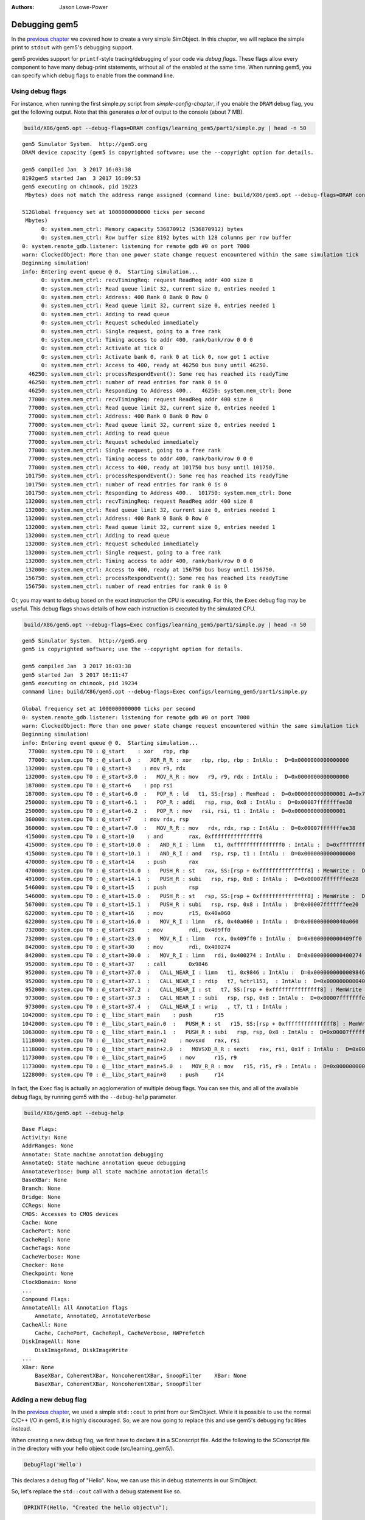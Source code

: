 
:authors: Jason Lowe-Power

.. _debugging-chapter:

------------------------------------------
Debugging gem5
------------------------------------------

In the `previous chapter`_ we covered how to create a very simple SimObject.
In this chapter, we will replace the simple print to ``stdout`` with gem5's debugging support.

.. _previous chapter: hello-simobject-chapter

gem5 provides support for ``printf``-style tracing/debugging of your code via *debug flags*.
These flags allow every component to have many debug-print statements, without all of the enabled at the same time.
When running gem5, you can specify which debug flags to enable from the command line.

Using debug flags
~~~~~~~~~~~~~~~~~

For instance, when running the first simple.py script from `simple-config-chapter`, if you enable the ``DRAM`` debug flag, you get the following output.
Note that this generates *a lot* of output to the console (about 7 MB).

.. code-block:: sh

    build/X86/gem5.opt --debug-flags=DRAM configs/learning_gem5/part1/simple.py | head -n 50

::

    gem5 Simulator System.  http://gem5.org
    DRAM device capacity (gem5 is copyrighted software; use the --copyright option for details.

    gem5 compiled Jan  3 2017 16:03:38
    8192gem5 started Jan  3 2017 16:09:53
    gem5 executing on chinook, pid 19223
     Mbytes) does not match the address range assigned (command line: build/X86/gem5.opt --debug-flags=DRAM configs/learning_gem5/part1/simple.py

    512Global frequency set at 1000000000000 ticks per second
     Mbytes)
          0: system.mem_ctrl: Memory capacity 536870912 (536870912) bytes
          0: system.mem_ctrl: Row buffer size 8192 bytes with 128 columns per row buffer
    0: system.remote_gdb.listener: listening for remote gdb #0 on port 7000
    warn: ClockedObject: More than one power state change request encountered within the same simulation tick
    Beginning simulation!
    info: Entering event queue @ 0.  Starting simulation...
          0: system.mem_ctrl: recvTimingReq: request ReadReq addr 400 size 8
          0: system.mem_ctrl: Read queue limit 32, current size 0, entries needed 1
          0: system.mem_ctrl: Address: 400 Rank 0 Bank 0 Row 0
          0: system.mem_ctrl: Read queue limit 32, current size 0, entries needed 1
          0: system.mem_ctrl: Adding to read queue
          0: system.mem_ctrl: Request scheduled immediately
          0: system.mem_ctrl: Single request, going to a free rank
          0: system.mem_ctrl: Timing access to addr 400, rank/bank/row 0 0 0
          0: system.mem_ctrl: Activate at tick 0
          0: system.mem_ctrl: Activate bank 0, rank 0 at tick 0, now got 1 active
          0: system.mem_ctrl: Access to 400, ready at 46250 bus busy until 46250.
      46250: system.mem_ctrl: processRespondEvent(): Some req has reached its readyTime
      46250: system.mem_ctrl: number of read entries for rank 0 is 0
      46250: system.mem_ctrl: Responding to Address 400..   46250: system.mem_ctrl: Done
      77000: system.mem_ctrl: recvTimingReq: request ReadReq addr 400 size 8
      77000: system.mem_ctrl: Read queue limit 32, current size 0, entries needed 1
      77000: system.mem_ctrl: Address: 400 Rank 0 Bank 0 Row 0
      77000: system.mem_ctrl: Read queue limit 32, current size 0, entries needed 1
      77000: system.mem_ctrl: Adding to read queue
      77000: system.mem_ctrl: Request scheduled immediately
      77000: system.mem_ctrl: Single request, going to a free rank
      77000: system.mem_ctrl: Timing access to addr 400, rank/bank/row 0 0 0
      77000: system.mem_ctrl: Access to 400, ready at 101750 bus busy until 101750.
     101750: system.mem_ctrl: processRespondEvent(): Some req has reached its readyTime
     101750: system.mem_ctrl: number of read entries for rank 0 is 0
     101750: system.mem_ctrl: Responding to Address 400..  101750: system.mem_ctrl: Done
     132000: system.mem_ctrl: recvTimingReq: request ReadReq addr 400 size 8
     132000: system.mem_ctrl: Read queue limit 32, current size 0, entries needed 1
     132000: system.mem_ctrl: Address: 400 Rank 0 Bank 0 Row 0
     132000: system.mem_ctrl: Read queue limit 32, current size 0, entries needed 1
     132000: system.mem_ctrl: Adding to read queue
     132000: system.mem_ctrl: Request scheduled immediately
     132000: system.mem_ctrl: Single request, going to a free rank
     132000: system.mem_ctrl: Timing access to addr 400, rank/bank/row 0 0 0
     132000: system.mem_ctrl: Access to 400, ready at 156750 bus busy until 156750.
     156750: system.mem_ctrl: processRespondEvent(): Some req has reached its readyTime
     156750: system.mem_ctrl: number of read entries for rank 0 is 0

Or, you may want to debug based on the exact instruction the CPU is executing.
For this, the ``Exec`` debug flag may be useful.
This debug flags shows details of how each instruction is executed by the simulated CPU.

.. code-block:: sh

    build/X86/gem5.opt --debug-flags=Exec configs/learning_gem5/part1/simple.py | head -n 50

::

    gem5 Simulator System.  http://gem5.org
    gem5 is copyrighted software; use the --copyright option for details.

    gem5 compiled Jan  3 2017 16:03:38
    gem5 started Jan  3 2017 16:11:47
    gem5 executing on chinook, pid 19234
    command line: build/X86/gem5.opt --debug-flags=Exec configs/learning_gem5/part1/simple.py

    Global frequency set at 1000000000000 ticks per second
    0: system.remote_gdb.listener: listening for remote gdb #0 on port 7000
    warn: ClockedObject: More than one power state change request encountered within the same simulation tick
    Beginning simulation!
    info: Entering event queue @ 0.  Starting simulation...
      77000: system.cpu T0 : @_start    : xor	rbp, rbp
      77000: system.cpu T0 : @_start.0  :   XOR_R_R : xor   rbp, rbp, rbp : IntAlu :  D=0x0000000000000000
     132000: system.cpu T0 : @_start+3    : mov	r9, rdx
     132000: system.cpu T0 : @_start+3.0  :   MOV_R_R : mov   r9, r9, rdx : IntAlu :  D=0x0000000000000000
     187000: system.cpu T0 : @_start+6    : pop	rsi
     187000: system.cpu T0 : @_start+6.0  :   POP_R : ld   t1, SS:[rsp] : MemRead :  D=0x0000000000000001 A=0x7fffffffee30
     250000: system.cpu T0 : @_start+6.1  :   POP_R : addi   rsp, rsp, 0x8 : IntAlu :  D=0x00007fffffffee38
     250000: system.cpu T0 : @_start+6.2  :   POP_R : mov   rsi, rsi, t1 : IntAlu :  D=0x0000000000000001
     360000: system.cpu T0 : @_start+7    : mov	rdx, rsp
     360000: system.cpu T0 : @_start+7.0  :   MOV_R_R : mov   rdx, rdx, rsp : IntAlu :  D=0x00007fffffffee38
     415000: system.cpu T0 : @_start+10    : and	rax, 0xfffffffffffffff0
     415000: system.cpu T0 : @_start+10.0  :   AND_R_I : limm   t1, 0xfffffffffffffff0 : IntAlu :  D=0xfffffffffffffff0
     415000: system.cpu T0 : @_start+10.1  :   AND_R_I : and   rsp, rsp, t1 : IntAlu :  D=0x0000000000000000
     470000: system.cpu T0 : @_start+14    : push	rax
     470000: system.cpu T0 : @_start+14.0  :   PUSH_R : st   rax, SS:[rsp + 0xfffffffffffffff8] : MemWrite :  D=0x0000000000000000 A=0x7fffffffee28
     491000: system.cpu T0 : @_start+14.1  :   PUSH_R : subi   rsp, rsp, 0x8 : IntAlu :  D=0x00007fffffffee28
     546000: system.cpu T0 : @_start+15    : push	rsp
     546000: system.cpu T0 : @_start+15.0  :   PUSH_R : st   rsp, SS:[rsp + 0xfffffffffffffff8] : MemWrite :  D=0x00007fffffffee28 A=0x7fffffffee20
     567000: system.cpu T0 : @_start+15.1  :   PUSH_R : subi   rsp, rsp, 0x8 : IntAlu :  D=0x00007fffffffee20
     622000: system.cpu T0 : @_start+16    : mov	r15, 0x40a060
     622000: system.cpu T0 : @_start+16.0  :   MOV_R_I : limm   r8, 0x40a060 : IntAlu :  D=0x000000000040a060
     732000: system.cpu T0 : @_start+23    : mov	rdi, 0x409ff0
     732000: system.cpu T0 : @_start+23.0  :   MOV_R_I : limm   rcx, 0x409ff0 : IntAlu :  D=0x0000000000409ff0
     842000: system.cpu T0 : @_start+30    : mov	rdi, 0x400274
     842000: system.cpu T0 : @_start+30.0  :   MOV_R_I : limm   rdi, 0x400274 : IntAlu :  D=0x0000000000400274
     952000: system.cpu T0 : @_start+37    : call	0x9846
     952000: system.cpu T0 : @_start+37.0  :   CALL_NEAR_I : limm   t1, 0x9846 : IntAlu :  D=0x0000000000009846
     952000: system.cpu T0 : @_start+37.1  :   CALL_NEAR_I : rdip   t7, %ctrl153,  : IntAlu :  D=0x00000000004001ba
     952000: system.cpu T0 : @_start+37.2  :   CALL_NEAR_I : st   t7, SS:[rsp + 0xfffffffffffffff8] : MemWrite :  D=0x00000000004001ba A=0x7fffffffee18
     973000: system.cpu T0 : @_start+37.3  :   CALL_NEAR_I : subi   rsp, rsp, 0x8 : IntAlu :  D=0x00007fffffffee18
     973000: system.cpu T0 : @_start+37.4  :   CALL_NEAR_I : wrip   , t7, t1 : IntAlu :
    1042000: system.cpu T0 : @__libc_start_main    : push	r15
    1042000: system.cpu T0 : @__libc_start_main.0  :   PUSH_R : st   r15, SS:[rsp + 0xfffffffffffffff8] : MemWrite :  D=0x0000000000000000 A=0x7fffffffee10
    1063000: system.cpu T0 : @__libc_start_main.1  :   PUSH_R : subi   rsp, rsp, 0x8 : IntAlu :  D=0x00007fffffffee10
    1118000: system.cpu T0 : @__libc_start_main+2    : movsxd	rax, rsi
    1118000: system.cpu T0 : @__libc_start_main+2.0  :   MOVSXD_R_R : sexti   rax, rsi, 0x1f : IntAlu :  D=0x0000000000000001
    1173000: system.cpu T0 : @__libc_start_main+5    : mov	r15, r9
    1173000: system.cpu T0 : @__libc_start_main+5.0  :   MOV_R_R : mov   r15, r15, r9 : IntAlu :  D=0x0000000000000000
    1228000: system.cpu T0 : @__libc_start_main+8    : push	r14

In fact, the ``Exec`` flag is actually an agglomeration of multiple debug flags.
You can see this, and all of the available debug flags, by running gem5 with the ``--debug-help`` parameter.

.. code-block:: sh

    build/X86/gem5.opt --debug-help

::

    Base Flags:
    Activity: None
    AddrRanges: None
    Annotate: State machine annotation debugging
    AnnotateQ: State machine annotation queue debugging
    AnnotateVerbose: Dump all state machine annotation details
    BaseXBar: None
    Branch: None
    Bridge: None
    CCRegs: None
    CMOS: Accesses to CMOS devices
    Cache: None
    CachePort: None
    CacheRepl: None
    CacheTags: None
    CacheVerbose: None
    Checker: None
    Checkpoint: None
    ClockDomain: None
    ...
    Compound Flags:
    AnnotateAll: All Annotation flags
        Annotate, AnnotateQ, AnnotateVerbose
    CacheAll: None
        Cache, CachePort, CacheRepl, CacheVerbose, HWPrefetch
    DiskImageAll: None
        DiskImageRead, DiskImageWrite
    ...
    XBar: None
        BaseXBar, CoherentXBar, NoncoherentXBar, SnoopFilter    XBar: None
        BaseXBar, CoherentXBar, NoncoherentXBar, SnoopFilter


Adding a new debug flag
~~~~~~~~~~~~~~~~~~~~~~~

In the `previous chapter`_, we used a simple ``std::cout`` to print from our SimObject.
While it is possible to use the normal C/C++ I/O in gem5, it is highly discouraged.
So, we are now going to replace this and use gem5's debugging facilities instead.

When creating a new debug flag, we first have to declare it in a SConscript file.
Add the following to the SConscript file in the directory with your hello object code (src/learning_gem5/).

.. code-block:: python

    DebugFlag('Hello')

This declares a debug flag of "Hello".
Now, we can use this in debug statements in our SimObject.

So, let's replace the ``std::cout`` call with a debug statement like so.

.. code-block:: c++

    DPRINTF(Hello, "Created the hello object\n");

``DPRINTF`` is a C++ macro.
The first paramter is a *debug flag* that has been declared in a SConscript file.
We can use the flag ``Hello`` since we declared it in the ``src/learning_gem5/SConscript`` file.
The rest of the arguments are variable and can be anything you would pass to a ``printf`` statement.

Now, if you recompile gem5 and run it with the "Hello" debug flag, you get the following result.

.. code-block:: sh

    build/X86/gem5.opt --debug-flags=Hello configs/learning_gem5/part2/run_hello.py

::

    gem5 Simulator System.  http://gem5.org
    gem5 is copyrighted software; use the --copyright option for details.

    gem5 compiled Jan  4 2017 09:40:10
    gem5 started Jan  4 2017 09:41:01
    gem5 executing on chinook, pid 29078
    command line: build/X86/gem5.opt --debug-flags=Hello configs/learning_gem5/part2/run_hello.py

    Global frequency set at 1000000000000 ticks per second
          0: hello: Created the hello object
    Beginning simulation!
    info: Entering event queue @ 0.  Starting simulation...
    Exiting @ tick 18446744073709551615 because simulate() limit reached


Debug output
~~~~~~~~~~~~

For each dynamic ``DPRINTF`` execution, three things are printed to ``stdout``.
First, the current tick when the ``DPRINTF`` is executed.
Second, the *name of the SimObject* that called ``DPRINTF``.
This name is usually the Python variable name from the Python config file.
However, the name is whatever the SimObject ``name()`` function returns.
Finally, you see whatever format string you passed to the ``DPRINTF`` function.

You can control where the debug output goes with the ``--debug-file`` parameter.
By default, all of the debugging output is printed to ``stdout``.
However, you can redirect the output to any file.
The file is stored relative to the main gem5 output directory, not the current working directory.

Using functions other than DPRINTF
~~~~~~~~~~~~~~~~~~~~~~~~~~~~~~~~~~

``DPRINTF`` is the most commonly used debugging function in gem5.
However, gem5 provides a number of other functions that are useful in specific circumstances.

.. cpp:function:: DPRINTF(Flag, __VA_ARGS__)

    Takes a flag, and a format string plus any format parameters.
    This function requires that there is a name() function in the current scope (e.g., called from a SimObject member function).
    Prints the formatted string only when the **Flag** is enabled.

.. cpp:function:: DTRACE(Flag)

    Returns true if the flag (**Flag**) is enabled, false otherwise.
    This is useful for executing some code only when a debug flag (**Flag**) is enabled.

.. cpp:function:: DDUMP(Flag, data, count)

    Prints binary data (**data**) of length **count** bytes.
    This is formatted in hex in a user-readable way.
    This macro also assumes that the calling scope contains a name() function.

.. cpp:function:: DPRINTFS(Flag, SimObject, __VA_ARGS__)

    Like :cpp:func:`DPRINTF` except takes an extra parameter which is an object that has a name() function, usually a SimObject.
    This function is useful for using debugging from a private subclass of a SimObject that has a pointer to its owner.

.. cpp:function:: DPRINTFR(Flag, __VA_ARGS__)

    This function outputs debug statements without printing a name.
    This is useful for using debug statements in object that are not SimObjects that do not have a name() function.

.. cpp:function:: DDUMPN(data, count)
                  DPRINTFN(__VA_ARGS__)
                  DPRINTFNR(__VA_ARGS__)

    These functions are like the previous functions :cpp:func:`DDUMP`, :cpp:func:`DPRINTF`, and :cpp:func:`DPRINTFR` except they do not take a flag as a parameter.
    Therefore, these statements will *always* print whenever debugging is enabled.

All of these functions are only enabled if you compile gem5 in "opt" or "debug" mode.
All other modes use empty placeholder macros for the above functions.
Therefore, if you want to use debug flags, you must use either "gem5.opt" or "gem5.debug".
